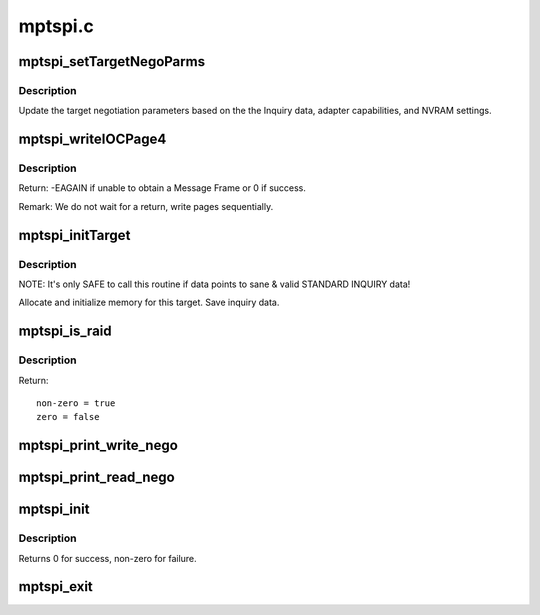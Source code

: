 .. -*- coding: utf-8; mode: rst -*-

========
mptspi.c
========

.. _`mptspi_settargetnegoparms`:

mptspi_setTargetNegoParms
=========================

.. c:function:: void mptspi_setTargetNegoParms (MPT_SCSI_HOST *hd, VirtTarget *target, struct scsi_device *sdev)

    Update the target negotiation parameters

    :param MPT_SCSI_HOST \*hd:
        Pointer to a SCSI Host Structure

    :param VirtTarget \*target:
        per target private data

    :param struct scsi_device \*sdev:
        SCSI device


.. _`mptspi_settargetnegoparms.description`:

Description
-----------

Update the target negotiation parameters based on the the Inquiry
data, adapter capabilities, and NVRAM settings.


.. _`mptspi_writeiocpage4`:

mptspi_writeIOCPage4
====================

.. c:function:: int mptspi_writeIOCPage4 (MPT_SCSI_HOST *hd, u8 channel, u8 id)

    write IOC Page 4

    :param MPT_SCSI_HOST \*hd:
        Pointer to a SCSI Host Structure

    :param u8 channel:
        channel number

    :param u8 id:
        write IOC Page4 for this ID & Bus


.. _`mptspi_writeiocpage4.description`:

Description
-----------

Return: -EAGAIN if unable to obtain a Message Frame
or 0 if success.

Remark: We do not wait for a return, write pages sequentially.


.. _`mptspi_inittarget`:

mptspi_initTarget
=================

.. c:function:: void mptspi_initTarget (MPT_SCSI_HOST *hd, VirtTarget *vtarget, struct scsi_device *sdev)

    Target, LUN alloc/free functionality.

    :param MPT_SCSI_HOST \*hd:
        Pointer to MPT_SCSI_HOST structure

    :param VirtTarget \*vtarget:
        per target private data

    :param struct scsi_device \*sdev:
        SCSI device


.. _`mptspi_inittarget.description`:

Description
-----------

NOTE: It's only SAFE to call this routine if data points to
sane & valid STANDARD INQUIRY data!

Allocate and initialize memory for this target.
Save inquiry data.


.. _`mptspi_is_raid`:

mptspi_is_raid
==============

.. c:function:: int mptspi_is_raid (struct _MPT_SCSI_HOST *hd, u32 id)

    Determines whether target is belonging to volume

    :param struct _MPT_SCSI_HOST \*hd:
        Pointer to a SCSI HOST structure

    :param u32 id:
        target device id


.. _`mptspi_is_raid.description`:

Description
-----------

Return::

        non-zero = true
        zero = false


.. _`mptspi_print_write_nego`:

mptspi_print_write_nego
=======================

.. c:function:: void mptspi_print_write_nego (struct _MPT_SCSI_HOST *hd, struct scsi_target *starget, u32 ii)

    negotiation parameters debug info that is being sent

    :param struct _MPT_SCSI_HOST \*hd:
        Pointer to a SCSI HOST structure

    :param struct scsi_target \*starget:
        SCSI target

    :param u32 ii:
        negotiation parameters


.. _`mptspi_print_read_nego`:

mptspi_print_read_nego
======================

.. c:function:: void mptspi_print_read_nego (struct _MPT_SCSI_HOST *hd, struct scsi_target *starget, u32 ii)

    negotiation parameters debug info that is being read

    :param struct _MPT_SCSI_HOST \*hd:
        Pointer to a SCSI HOST structure

    :param struct scsi_target \*starget:
        SCSI target

    :param u32 ii:
        negotiation parameters


.. _`mptspi_init`:

mptspi_init
===========

.. c:function:: int mptspi_init ( void)

    Register MPT adapter(s) as SCSI host(s) with SCSI mid-layer.

    :param void:
        no arguments


.. _`mptspi_init.description`:

Description
-----------


Returns 0 for success, non-zero for failure.


.. _`mptspi_exit`:

mptspi_exit
===========

.. c:function:: void __exit mptspi_exit ( void)

    Unregisters MPT adapter(s)

    :param void:
        no arguments

